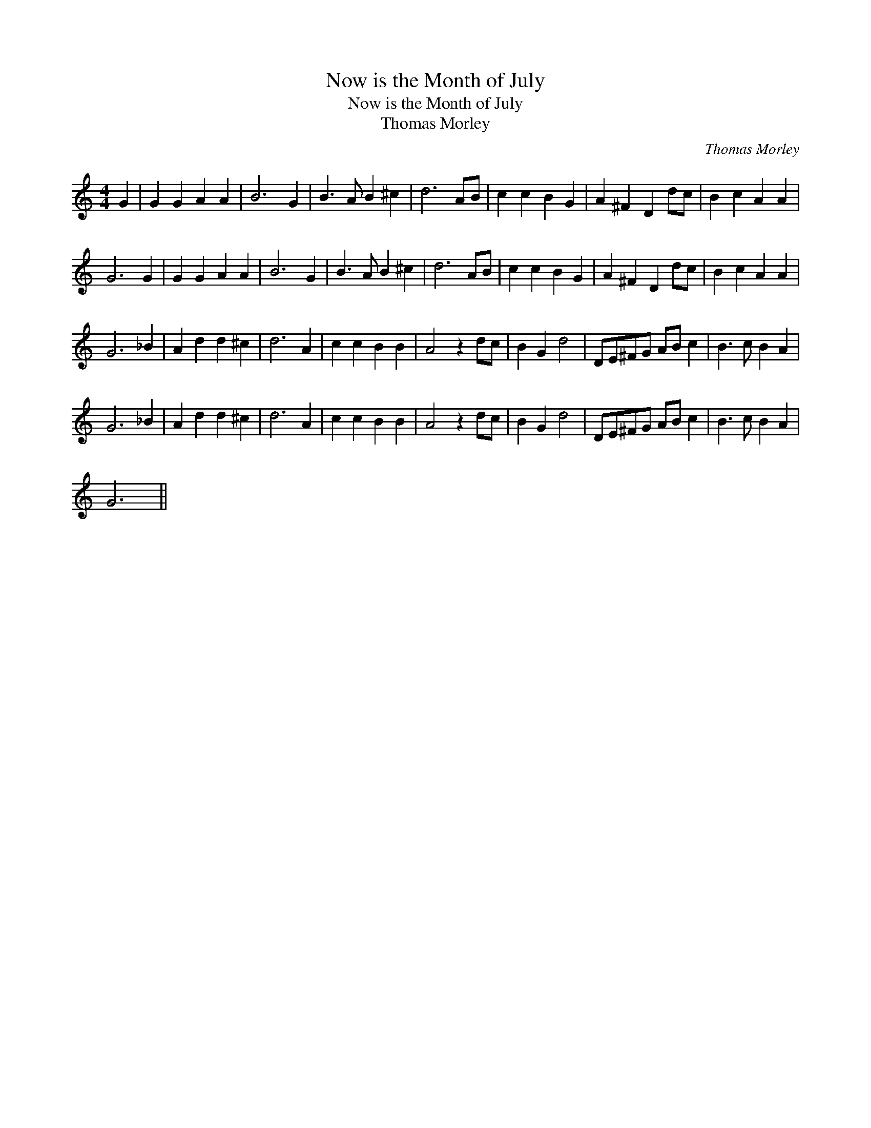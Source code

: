 X:1
T:Now is the Month of July
T:Now is the Month of July
T:Thomas Morley
C:Thomas Morley
L:1/8
M:4/4
K:C
V:1 treble 
V:1
 G2 | G2 G2 A2 A2 | B6 G2 | B3 A B2 ^c2 | d6 AB | c2 c2 B2 G2 | A2 ^F2 D2 dc | B2 c2 A2 A2 | %8
 G6 G2 | G2 G2 A2 A2 | B6 G2 | B3 A B2 ^c2 | d6 AB | c2 c2 B2 G2 | A2 ^F2 D2 dc | B2 c2 A2 A2 | %16
 G6 _B2 | A2 d2 d2 ^c2 | d6 A2 | c2 c2 B2 B2 | A4 z2 dc | B2 G2 d4 | DE^FG AB c2 | B3 c B2 A2 | %24
 G6 _B2 | A2 d2 d2 ^c2 | d6 A2 | c2 c2 B2 B2 | A4 z2 dc | B2 G2 d4 | DE^FG AB c2 | B3 c B2 A2 | %32
 G6 || %33

